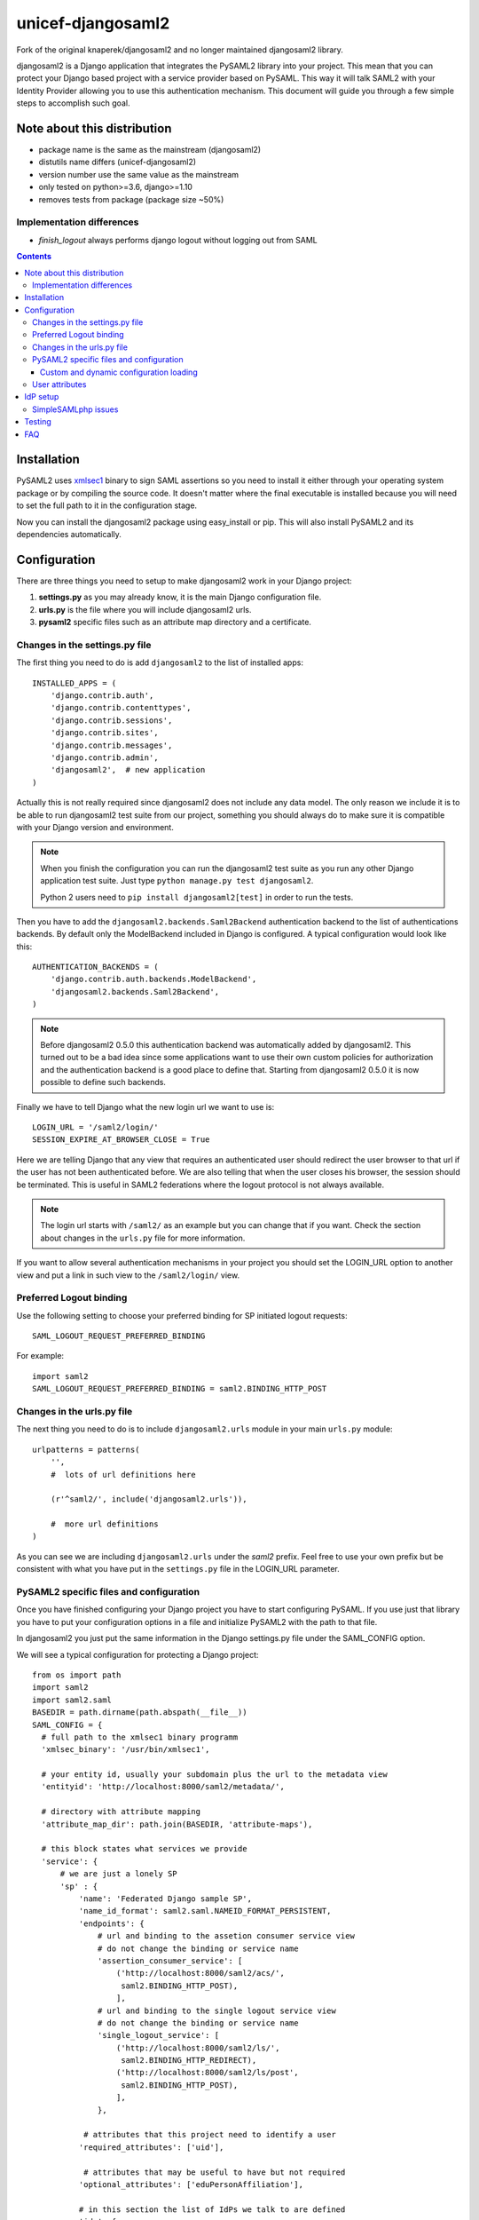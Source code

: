 ==================
unicef-djangosaml2
==================

.. image:: https://travis-ci.org/unicef/djangosaml2.svg?branch=master
    :target: https://travis-ci.org/unicef/djangosaml2
    :align: left

Fork of the original knaperek/djangosaml2 and no longer maintained djangosaml2 library.

djangosaml2 is a Django application that integrates the PySAML2 library
into your project. This mean that you can protect your Django based project
with a service provider based on PySAML. This way it will talk SAML2 with
your Identity Provider allowing you to use this authentication mechanism.
This document will guide you through a few simple steps to accomplish
such goal.

Note about this distribution
============================

- package name is the same as the mainstream (djangosaml2)
- distutils name differs (unicef-djangosaml2)
- version number use the same value as the mainstream
- only tested on python>=3.6, django>=1.10
- removes tests from package (package size ~50%)

Implementation differences
--------------------------

- `finish_logout` always performs django logout without logging out from SAML



.. contents::

Installation
============

PySAML2 uses xmlsec1_ binary to sign SAML assertions so you need to install
it either through your operating system package or by compiling the source
code. It doesn't matter where the final executable is installed because
you will need to set the full path to it in the configuration stage.

.. _xmlsec1: http://www.aleksey.com/xmlsec/

Now you can install the djangosaml2 package using easy_install or pip. This
will also install PySAML2 and its dependencies automatically.


Configuration
=============

There are three things you need to setup to make djangosaml2 work in your
Django project:

1. **settings.py** as you may already know, it is the main Django
   configuration file.
2. **urls.py** is the file where you will include djangosaml2 urls.
3. **pysaml2** specific files such as an attribute map directory and a
   certificate.


Changes in the settings.py file
-------------------------------
The first thing you need to do is add ``djangosaml2`` to the list of
installed apps::

  INSTALLED_APPS = (
      'django.contrib.auth',
      'django.contrib.contenttypes',
      'django.contrib.sessions',
      'django.contrib.sites',
      'django.contrib.messages',
      'django.contrib.admin',
      'djangosaml2',  # new application
  )

Actually this is not really required since djangosaml2 does not include
any data model. The only reason we include it is to be able to run
djangosaml2 test suite from our project, something you should always
do to make sure it is compatible with your Django version and environment.

.. note::

  When you finish the configuration you can run the djangosaml2 test suite as
  you run any other Django application test suite. Just type ``python manage.py
  test djangosaml2``.

  Python 2 users need to ``pip install djangosaml2[test]`` in order to run the
  tests.

Then you have to add the ``djangosaml2.backends.Saml2Backend``
authentication backend to the list of authentications backends.
By default only the ModelBackend included in Django is configured.
A typical configuration would look like this::

  AUTHENTICATION_BACKENDS = (
      'django.contrib.auth.backends.ModelBackend',
      'djangosaml2.backends.Saml2Backend',
  )

.. note::

  Before djangosaml2 0.5.0 this authentication backend was
  automatically added by djangosaml2. This turned out to be
  a bad idea since some applications want to use their own
  custom policies for authorization and the authentication
  backend is a good place to define that. Starting from
  djangosaml2 0.5.0 it is now possible to define such
  backends.

Finally we have to tell Django what the new login url we want to use is::

  LOGIN_URL = '/saml2/login/'
  SESSION_EXPIRE_AT_BROWSER_CLOSE = True

Here we are telling Django that any view that requires an authenticated
user should redirect the user browser to that url if the user has not
been authenticated before. We are also telling that when the user closes
his browser, the session should be terminated. This is useful in SAML2
federations where the logout protocol is not always available.

.. note::

  The login url starts with ``/saml2/`` as an example but you can change that
  if you want. Check the section about changes in the ``urls.py``
  file for more information.

If you want to allow several authentication mechanisms in your project
you should set the LOGIN_URL option to another view and put a link in such
view to the ``/saml2/login/`` view.

Preferred Logout binding
------------------------
Use the following setting to choose your preferred binding for SP initiated logout requests::

  SAML_LOGOUT_REQUEST_PREFERRED_BINDING

For example::

  import saml2
  SAML_LOGOUT_REQUEST_PREFERRED_BINDING = saml2.BINDING_HTTP_POST

Changes in the urls.py file
---------------------------

The next thing you need to do is to include ``djangosaml2.urls`` module in your
main ``urls.py`` module::

  urlpatterns = patterns(
      '',
      #  lots of url definitions here

      (r'^saml2/', include('djangosaml2.urls')),

      #  more url definitions
  )

As you can see we are including ``djangosaml2.urls`` under the *saml2*
prefix. Feel free to use your own prefix but be consistent with what
you have put in the ``settings.py`` file in the LOGIN_URL parameter.


PySAML2 specific files and configuration
----------------------------------------
Once you have finished configuring your Django project you have to
start configuring PySAML. If you use just that library you have to
put your configuration options in a file and initialize PySAML2 with
the path to that file.

In djangosaml2 you just put the same information in the Django
settings.py file under the SAML_CONFIG option.

We will see a typical configuration for protecting a Django project::

  from os import path
  import saml2
  import saml2.saml
  BASEDIR = path.dirname(path.abspath(__file__))
  SAML_CONFIG = {
    # full path to the xmlsec1 binary programm
    'xmlsec_binary': '/usr/bin/xmlsec1',

    # your entity id, usually your subdomain plus the url to the metadata view
    'entityid': 'http://localhost:8000/saml2/metadata/',

    # directory with attribute mapping
    'attribute_map_dir': path.join(BASEDIR, 'attribute-maps'),

    # this block states what services we provide
    'service': {
        # we are just a lonely SP
        'sp' : {
            'name': 'Federated Django sample SP',
            'name_id_format': saml2.saml.NAMEID_FORMAT_PERSISTENT,
            'endpoints': {
                # url and binding to the assetion consumer service view
                # do not change the binding or service name
                'assertion_consumer_service': [
                    ('http://localhost:8000/saml2/acs/',
                     saml2.BINDING_HTTP_POST),
                    ],
                # url and binding to the single logout service view
                # do not change the binding or service name
                'single_logout_service': [
                    ('http://localhost:8000/saml2/ls/',
                     saml2.BINDING_HTTP_REDIRECT),
                    ('http://localhost:8000/saml2/ls/post',
                     saml2.BINDING_HTTP_POST),
                    ],
                },

             # attributes that this project need to identify a user
            'required_attributes': ['uid'],

             # attributes that may be useful to have but not required
            'optional_attributes': ['eduPersonAffiliation'],

            # in this section the list of IdPs we talk to are defined
            'idp': {
                # we do not need a WAYF service since there is
                # only an IdP defined here. This IdP should be
                # present in our metadata

                # the keys of this dictionary are entity ids
                'https://localhost/simplesaml/saml2/idp/metadata.php': {
                    'single_sign_on_service': {
                        saml2.BINDING_HTTP_REDIRECT: 'https://localhost/simplesaml/saml2/idp/SSOService.php',
                        },
                    'single_logout_service': {
                        saml2.BINDING_HTTP_REDIRECT: 'https://localhost/simplesaml/saml2/idp/SingleLogoutService.php',
                        },
                    },
                },
            },
        },

    # where the remote metadata is stored
    'metadata': {
        'local': [path.join(BASEDIR, 'remote_metadata.xml')],
        },

    # set to 1 to output debugging information
    'debug': 1,

    # Signing
    'key_file': path.join(BASEDIR, 'mycert.key'),  # private part
    'cert_file': path.join(BASEDIR, 'mycert.pem'),  # public part

    # Encryption
    'encryption_keypairs': [{
        'key_file': path.join(BASEDIR, 'my_encryption_key.key'),  # private part
        'cert_file': path.join(BASEDIR, 'my_encryption_cert.pem'),  # public part
    }],

    # own metadata settings
    'contact_person': [
        {'given_name': 'Lorenzo',
         'sur_name': 'Gil',
         'company': 'Yaco Sistemas',
         'email_address': 'lgs@yaco.es',
         'contact_type': 'technical'},
        {'given_name': 'Angel',
         'sur_name': 'Fernandez',
         'company': 'Yaco Sistemas',
         'email_address': 'angel@yaco.es',
         'contact_type': 'administrative'},
        ],
    # you can set multilanguage information here
    'organization': {
        'name': [('Yaco Sistemas', 'es'), ('Yaco Systems', 'en')],
        'display_name': [('Yaco', 'es'), ('Yaco', 'en')],
        'url': [('http://www.yaco.es', 'es'), ('http://www.yaco.com', 'en')],
        },
    'valid_for': 24,  # how long is our metadata valid
    }

.. note::

  Please check the `PySAML2 documentation`_ for more information about
  these and other configuration options.

.. _`PySAML2 documentation`: http://pysaml2.readthedocs.io/en/latest/

There are several external files and directories you have to create according
to this configuration.

The xmlsec1 binary was mentioned in the installation section. Here, in the
configuration part you just need to put the full path to xmlsec1 so PySAML2
can call it as it needs.

The ``attribute_map_dir`` points to a directory with attribute mappings that
are used to translate user attribute names from several standards. It's usually
safe to just copy the default PySAML2 attribute maps that you can find in the
``tests/attributemaps`` directory of the source distribution.

The ``metadata`` option is a dictionary where you can define several types of
metadata for remote entities. Usually the easiest type is the ``local`` where
you just put the name of a local XML file with the contents of the remote
entities metadata. This XML file should be in the SAML2 metadata format.

The ``key_file`` and ``cert_file`` options reference the two parts of a
standard x509 certificate. You need it to sign your metadata. For assertion
encryption/decryption support please configure another set of ``key_file`` and
``cert_file``, but as inner attributes of ``encryption_keypairs`` option.

.. note::

  Check your openssl documentation to generate a test certificate but don't
  forget to order a real one when you go into production.


Custom and dynamic configuration loading
........................................

By default, djangosaml2 reads the pysaml2 configuration options from the
SAML_CONFIG setting but sometimes you want to read this information from
another place, like a file or a database. Sometimes you even want this
configuration to be different depending on the request.

Starting from djangosaml2 0.5.0 you can define your own configuration
loader which is a callable that accepts a request parameter and returns
a saml2.config.SPConfig object. In order to do so you set the following
setting::

  SAML_CONFIG_LOADER = 'python.path.to.your.callable'


User attributes
---------------

In the SAML 2.0 authentication process the Identity Provider (IdP) will
send a security assertion to the Service Provider (SP) upon a successful
authentication. This assertion contains attributes about the user that
was authenticated. It depends on the IdP configuration what exact
attributes are sent to each SP it can talk to.

When such assertion is received on the Django side it is used to find a Django
user and create a session for it. By default djangosaml2 will do a query on the
User model with the USERNAME_FIELD_ attribute but you can change it to any
other attribute of the User model. For example, you can do this lookup using
the 'email' attribute. In order to do so you should set the following setting::

  SAML_DJANGO_USER_MAIN_ATTRIBUTE = 'email'

.. _USERNAME_FIELD: https://docs.djangoproject.com/en/dev/topics/auth/customizing/#django.contrib.auth.models.CustomUser.USERNAME_FIELD

Please, use an unique attribute when setting this option. Otherwise
the authentication process may fail because djangosaml2 will not know
which Django user it should pick.

If your main attribute is something inherently case-insensitive (such as
an email address), you may set::

  SAML_DJANGO_USER_MAIN_ATTRIBUTE_LOOKUP = '__iexact'

(This is simply appended to the main attribute name to form a Django
query. Your main attribute must be unique even given this lookup.)

Another option is to use the SAML2 name id as the username by setting::

  SAML_USE_NAME_ID_AS_USERNAME = True

You can configure djangosaml2 to create such user if it is not already in
the Django database or maybe you don't want to allow users that are not
in your database already. For this purpose there is another option you
can set in the settings.py file::

  SAML_CREATE_UNKNOWN_USER = True

This setting is True by default.

  ACS_DEFAULT_REDIRECT_URL = reverse_lazy('some_url_name')

This setting lets you specify a URL for redirection after a successful
authentication. Particularly useful when you only plan to use
IdP initiated login and the IdP does not have a configured RelayState
parameter. The default is ``/``.

The other thing you will probably want to configure is the mapping of
SAML2 user attributes to Django user attributes. By default only the
User.username attribute is mapped but you can add more attributes or
change that one. In order to do so you need to change the
SAML_ATTRIBUTE_MAPPING option in your settings.py::

  SAML_ATTRIBUTE_MAPPING = {
      'uid': ('username', ),
      'mail': ('email', ),
      'cn': ('first_name', ),
      'sn': ('last_name', ),
  }

where the keys of this dictionary are SAML user attributes and the values
are Django User attributes.

If you are using Django user profile objects to store extra attributes
about your user you can add those attributes to the SAML_ATTRIBUTE_MAPPING
dictionary. For each (key, value) pair, djangosaml2 will try to store the
attribute in the User model if there is a matching field in that model.
Otherwise it will try to do the same with your profile custom model. For
multi-valued attributes only the first value is assigned to the destination field.

Alternatively, custom processing of attributes can be achieved by setting the
value(s) in the SAML_ATTRIBUTE_MAPPING, to name(s) of method(s) defined on a
custom django User object. In this case, each method is called by djangosaml2,
passing the full list of attribute values extracted from the <saml:AttributeValue>
elements of the <saml:Attribute>. Among other uses, this is a useful way to process
multi-valued attributes such as lists of user group names.

For example:

Saml assertion snippet::

  <saml:Attribute Name="groups" NameFormat="urn:oasis:names:tc:SAML:2.0:attrname-format:basic">
        <saml:AttributeValue>group1</saml:AttributeValue>
        <saml:AttributeValue>group2</saml:AttributeValue>
        <saml:AttributeValue>group3</saml:AttributeValue>
  </saml:Attribute>

Custom User object::

  from django.contrib.auth.models import AbstractUser

  class User(AbstractUser):

    def process_groups(self, groups):
      // process list of group names in argument 'groups'
      pass;

settings.py::

  SAML_ATTRIBUTE_MAPPING = {
      'groups': ('process_groups', ),
  }


Learn more about Django profile models at:

https://docs.djangoproject.com/en/dev/topics/auth/customizing/#substituting-a-custom-user-model


Sometimes you need to use special logic to update the user object
depending on the SAML2 attributes and the mapping described above
is simply not enough. For these cases djangosaml2 provides a Django
signal that you can listen to. In order to do so you can add the
following code to your app::

  from djangosaml2.signals import pre_user_save

  def custom_update_user(sender=User, instance, attributes, user_modified, **kargs)
     ...
     return True  # I modified the user object


Your handler will receive the user object, the list of SAML attributes
and a flag telling you if the user is already modified and need
to be saved after your handler is executed. If your handler
modifies the user object it should return True. Otherwise it should
return False. This way djangosaml2 will know if it should save
the user object so you don't need to do it and no more calls to
the save method are issued.


IdP setup
=========
Congratulations, you have finished configuring the SP side of the federation.
Now you need to send the entity id and the metadata of this new SP to the
IdP administrators so they can add it to their list of trusted services.

You can get this information starting your Django development server and
going to the http://localhost:8000/saml2/metadata url. If you have included
the djangosaml2 urls under a different url prefix you need to correct this
url.

SimpleSAMLphp issues
--------------------
As of SimpleSAMLphp 1.8.2 there is a problem if you specify attributes in
the SP configuration. When the SimpleSAMLphp metadata parser converts the
XML into its custom php format it puts the following option::

  'attributes.NameFormat' => 'urn:oasis:names:tc:SAML:2.0:attrname-format:uri'

But it need to be replaced by this one::

  'AttributeNameFormat' => 'urn:oasis:names:tc:SAML:2.0:attrname-format:uri'

Otherwise the Assertions sent from the IdP to the SP will have a wrong
Attribute Name Format and pysaml2 will be confused.

Furthermore if you have a AttributeLimit filter in your SimpleSAMLphp
configuration  you will need to enable another attribute filter just
before to make sure that the AttributeLimit does not remove the attributes
from the authentication source. The filter you need to add is an AttributeMap
filter like this::

  10 => array(
             'class' => 'core:AttributeMap', 'name2oid'
        ),

Testing
=======

One way to check if everything is working as expected is to enable the
following url::

  urlpatterns = patterns(
      '',
      #  lots of url definitions here

      (r'^saml2/', include('djangosaml2.urls')),
      (r'^test/', 'djangosaml2.views.echo_attributes'),

      #  more url definitions
  )


Now if you go to the /test/ url you will see your SAML attributes and also
a link to do a global logout.

You can also run the unit tests with the following command::

  python tests/run_tests.py

If you have `tox`_ installed you can simply call tox inside the root directory
and it will run the tests in multiple versions of Python.

.. _`tox`: http://pypi.python.org/pypi/tox

FAQ
===

**Why can't SAML be implemented as an Django Authentication Backend?**

well SAML authentication is not that simple as a set of credentials you can
put on a login form and get a response back. Actually the user password is
not given to the service provider at all. This is by design. You have to
delegate the task of authentication to the IdP and then get an asynchronous
response from it.

Given said that, djangosaml2 does use a Django Authentication Backend to
transform the SAML assertion about the user into a Django user object.

**Why not put everything in a Django middleware class and make our lifes
easier?**

Yes, that was an option I did evaluate but at the end the current design
won. In my opinion putting this logic into a middleware has the advantage
of making it easier to configure but has a couple of disadvantages: first,
the middleware would need to check if the request path is one of the
SAML endpoints for every request. Second, it would be too magical and in
case of a problem, much harder to debug.

**Why not call this package django-saml as many other Django applications?**

Following that pattern then I should import the application with
import saml but unfortunately that module name is already used in pysaml2.

